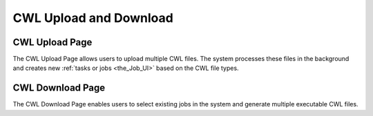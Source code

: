 .. _CWL_upload_and_download:

CWL Upload and Download
=======================

CWL Upload Page
---------------

.. image:: upload.png

The CWL Upload Page allows users to upload multiple CWL files.
The system processes these files in the background and creates
new :ref:`tasks or jobs <the_Job_UI>` based on the CWL file types.

CWL Download Page
-----------------

.. image:: download_1.png

.. image:: download_2.png

The CWL Download Page enables users to select existing jobs
in the system and generate multiple executable CWL files.
